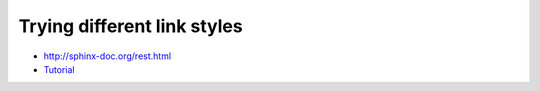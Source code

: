 Trying different link styles
============================

-  http://sphinx-doc.org/rest.html
-  `Tutorial <http://sphinx-doc.org/rest.html>`_